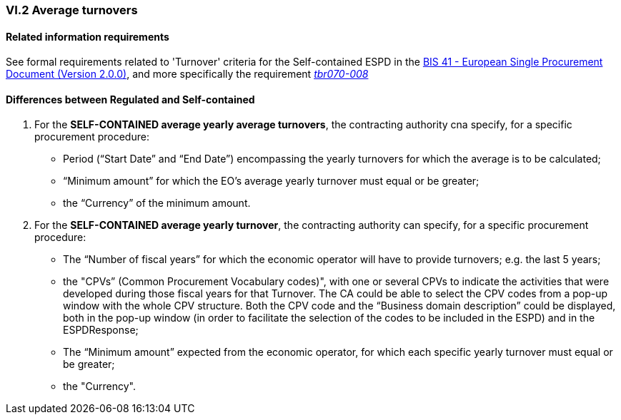 
=== VI.2 Average turnovers

==== Related information requirements

See formal requirements related to 'Turnover' criteria for the Self-contained ESPD in the http://wiki.ds.unipi.gr/pages/viewpage.action?pageId=44367916[BIS 41 - European Single Procurement Document (Version 2.0.0)], and more specifically the requirement http://wiki.ds.unipi.gr/pages/viewpage.action?pageId=44367916#tbr070-008[_tbr070-008_]


==== Differences between Regulated and Self-contained

. For the *SELF-CONTAINED average yearly average turnovers*, the contracting authority cna specify, for a specific procurement procedure:

** Period (“Start Date” and “End Date”) encompassing the yearly turnovers for which the average is to be calculated;
** “Minimum amount” for which the EO’s average yearly turnover must equal or be greater;
** the “Currency” of the minimum amount.

. For the *SELF-CONTAINED average yearly turnover*, the contracting authority can specify, for a specific procurement procedure:

** The “Number of fiscal years” for which the economic operator will have to provide turnovers; e.g. the last 5 years;
** the "CPVs” (Common Procurement Vocabulary codes)", with one or several CPVs to indicate the activities that were developed during those fiscal years for that Turnover. The CA could be able to select the CPV codes from a pop-up window with the whole CPV structure. Both the CPV code and the “Business domain description” could be displayed, both in the pop-up window (in order to facilitate the selection of the codes to be included in the ESPD) and in the ESPDResponse;
** The “Minimum amount” expected from the economic operator, for which each specific yearly turnover must equal or be greater;
** the "Currency".
